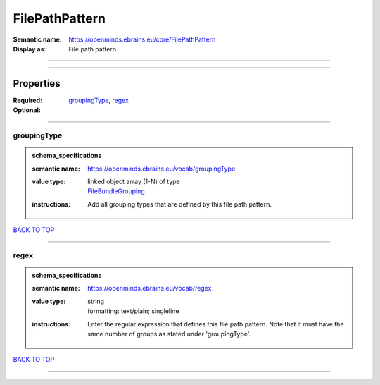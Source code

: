 ###############
FilePathPattern
###############

:Semantic name: https://openminds.ebrains.eu/core/FilePathPattern

:Display as: File path pattern


------------

------------

Properties
##########

:Required: `groupingType <groupingType_heading_>`_, `regex <regex_heading_>`_
:Optional:

------------

.. _groupingType_heading:

************
groupingType
************

.. admonition:: schema_specifications

   :semantic name: https://openminds.ebrains.eu/vocab/groupingType
   :value type: | linked object array \(1-N\) of type
                | `FileBundleGrouping <https://openminds-documentation.readthedocs.io/en/latest/schema_specifications/controlledTerms/fileBundleGrouping.html>`_
   :instructions: Add all grouping types that are defined by this file path pattern.

`BACK TO TOP <FilePathPattern_>`_

------------

.. _regex_heading:

*****
regex
*****

.. admonition:: schema_specifications

   :semantic name: https://openminds.ebrains.eu/vocab/regex
   :value type: | string
                | formatting: text/plain; singleline
   :instructions: Enter the regular expression that defines this file path pattern. Note that it must have the same number of groups as stated under 'groupingType'.

`BACK TO TOP <FilePathPattern_>`_

------------

